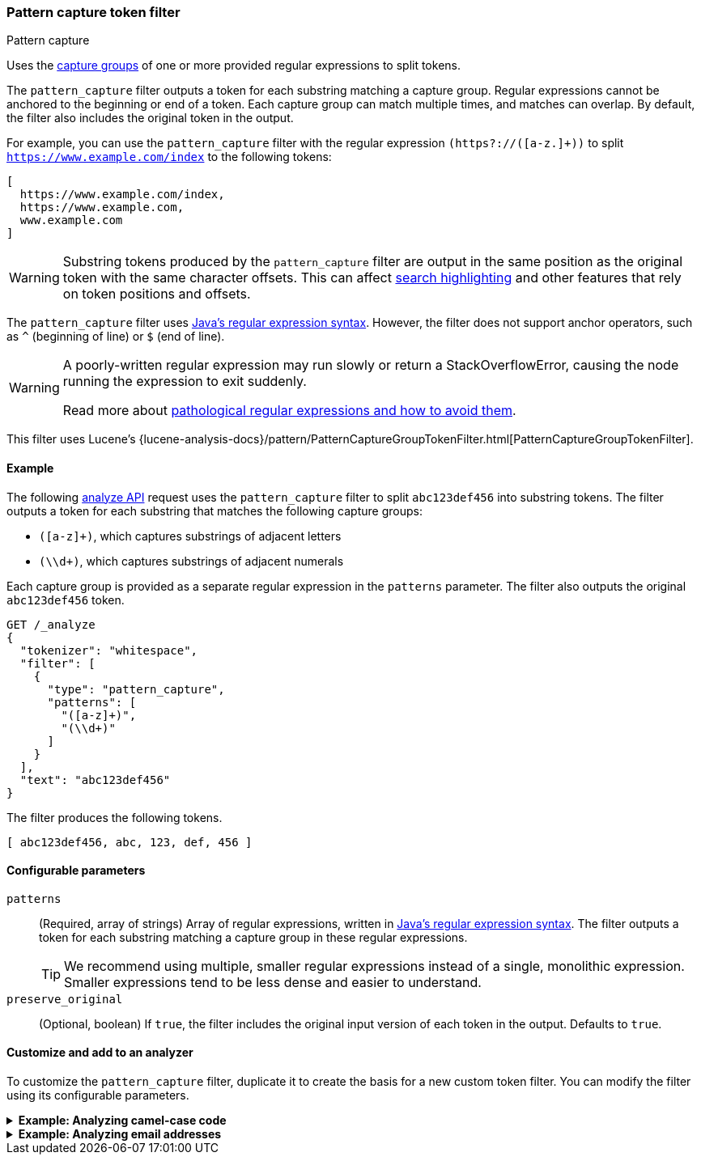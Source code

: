 [[analysis-pattern-capture-tokenfilter]]
=== Pattern capture token filter
++++
<titleabbrev>Pattern capture</titleabbrev>
++++

Uses the
http://docs.oracle.com/javase/8/docs/api/java/util/regex/Pattern.html#cg[capture
groups] of one or more provided regular expressions to split tokens.

The `pattern_capture` filter outputs a token for each substring matching a
capture group. Regular expressions cannot be anchored to the beginning or end of
a token. Each capture group can match multiple times, and matches can overlap.
By default, the filter also includes the original token in the output.

For example, you can use the `pattern_capture` filter with the regular
expression `(https?://([a-z.]+))` to split
`https://www.example.com/index` to the following tokens:

[source,text]
----
[ 
  https://www.example.com/index,
  https://www.example.com,
  www.example.com
]
----

WARNING: Substring tokens produced by the `pattern_capture` filter are output
in the same position as the original token with the same character offsets. This
can affect <<request-body-search-highlighting,search highlighting>> and other
features that rely on token positions and offsets.

The `pattern_capture` filter uses
http://docs.oracle.com/javase/8/docs/api/java/util/regex/Pattern.html[Java's
regular expression syntax]. However, the filter does not support anchor
operators, such as `^` (beginning of line) or `$` (end of line).

[WARNING]
====
A poorly-written regular expression may run slowly or return a
StackOverflowError, causing the node running the expression to exit suddenly.

Read more about
http://www.regular-expressions.info/catastrophic.html[pathological regular
expressions and how to avoid them].
====

This filter uses Lucene's
{lucene-analysis-docs}/pattern/PatternCaptureGroupTokenFilter.html[PatternCaptureGroupTokenFilter].

[[analysis-pattern-capture-tokenfilter-analyze-ex]]
==== Example

The following <<indices-analyze,analyze API>> request uses the `pattern_capture`
filter to split `abc123def456` into substring tokens. The filter outputs
a token for each substring that matches the following capture groups:

* `([a-z]+)`, which captures substrings of adjacent letters
* `(\\d+)`, which captures substrings of adjacent numerals

Each capture group is provided as a separate regular expression in the
`patterns` parameter. The filter also outputs the original `abc123def456` token.

[source,console]
----
GET /_analyze
{
  "tokenizer": "whitespace",
  "filter": [
    {
      "type": "pattern_capture",
      "patterns": [
        "([a-z]+)",
        "(\\d+)"
      ]
    }
  ],
  "text": "abc123def456"
}
----

The filter produces the following tokens.

[source,text]
----
[ abc123def456, abc, 123, def, 456 ]
----

////
[source,console-result]
----
{
  "tokens": [
    {
      "token": "abc123def456",
      "start_offset": 0,
      "end_offset": 12,
      "type": "word",
      "position": 0
    },
    {
      "token": "abc",
      "start_offset": 0,
      "end_offset": 12,
      "type": "word",
      "position": 0
    },
    {
      "token": "123",
      "start_offset": 0,
      "end_offset": 12,
      "type": "word",
      "position": 0
    },
    {
      "token": "def",
      "start_offset": 0,
      "end_offset": 12,
      "type": "word",
      "position": 0
    },
    {
      "token": "456",
      "start_offset": 0,
      "end_offset": 12,
      "type": "word",
      "position": 0
    }
  ]
}
----

////

[[analysis-pattern-capture-tokenfilter-configure-parms]]
==== Configurable parameters

`patterns`::
(Required, array of strings)
Array of regular expressions, written in
http://docs.oracle.com/javase/8/docs/api/java/util/regex/Pattern.html[Java's
regular expression syntax]. The filter outputs a token for each substring
matching a capture group in these regular expressions.
+
TIP: We recommend using multiple, smaller regular expressions instead of a
single, monolithic expression. Smaller expressions tend to be less dense and
easier to understand.

`preserve_original`::
(Optional, boolean)
If `true`, the filter includes the original input version of each token in the
output. Defaults to `true`.

[[analysis-pattern-capture-tokenfilter-customize]]
==== Customize and add to an analyzer

To customize the `pattern_capture` filter, duplicate it to create the basis
for a new custom token filter. You can modify the filter using its configurable
parameters.

[[analysis-pattern-capture-tokenfilter-camelcase-ex]]
.*Example: Analyzing camel-case code*
[%collapsible]
====
The following <<indices-create-index,create index API>> request
configures a new <<analysis-custom-analyzer,custom analyzer>> using a custom
`pattern_capture` filter, `my_camel_case_pattern_capture_filter`.

The analyzer's <<analysis-pattern-tokenizer,`pattern` tokenizer>> splits text
into tokens at non-words, such as spaces or punctuation. The
`my_camel_case_pattern_capture_filter` filter then splits these tokens at
letter case changes, which is useful for analyzing camel-case code. For example,
you can use this filter to convert the token `stripHTML` to the tokens 
`[ stripHTML, strip, HTML ]`. The filter also outputs the original tokens 
provided by the tokenizer.


[source,console]
----
PUT /my_camel_case_index
{
  "settings": {
    "analysis": {
      "analyzer": {
        "my_analyzer": {
          "tokenizer": "pattern",
          "filter": [
            "my_camel_case_pattern_capture_filter"
          ]
        }
      },
      "filter": {
        "my_camel_case_pattern_capture_filter": {
          "type": "pattern_capture",
          "patterns": [
            "(\\p{Ll}+|\\p{Lu}\\p{Ll}+|\\p{Lu}+)",
            "(\\d+)"
          ]
        }
      }
    }
  }
}
----

The following <<indices-analyze,analyze API>> request uses the custom
`my_camel_case_pattern_capture_filter` to analyze the code
`import static org.apache.commons.lang.StringEscapeUtils.escapeHtml`.

[source,console]
----
GET /my_camel_case_index/_analyze
{
  "tokenizer": "pattern",
  "filter": [ "my_camel_case_pattern_capture_filter" ],
  "text": "import static org.apache.commons.lang.StringEscapeUtils.escapeHtml"
}
----
// TEST[continued]

The filter produces the following tokens.

[source,text]
----
[ import, static, org, apache, commons, lang, StringEscapeUtils, String, Escape,
Utils, escapeHtml, escape, Html ]
----

////
[source,console-result]
----
{
  "tokens": [
    {
      "token": "import",
      "start_offset": 0,
      "end_offset": 6,
      "type": "word",
      "position": 0
    },
    {
      "token": "static",
      "start_offset": 7,
      "end_offset": 13,
      "type": "word",
      "position": 1
    },
    {
      "token": "org",
      "start_offset": 14,
      "end_offset": 17,
      "type": "word",
      "position": 2
    },
    {
      "token": "apache",
      "start_offset": 18,
      "end_offset": 24,
      "type": "word",
      "position": 3
    },
    {
      "token": "commons",
      "start_offset": 25,
      "end_offset": 32,
      "type": "word",
      "position": 4
    },
    {
      "token": "lang",
      "start_offset": 33,
      "end_offset": 37,
      "type": "word",
      "position": 5
    },
    {
      "token": "StringEscapeUtils",
      "start_offset": 38,
      "end_offset": 55,
      "type": "word",
      "position": 6
    },
    {
      "token": "String",
      "start_offset": 38,
      "end_offset": 55,
      "type": "word",
      "position": 6
    },
    {
      "token": "Escape",
      "start_offset": 38,
      "end_offset": 55,
      "type": "word",
      "position": 6
    },
    {
      "token": "Utils",
      "start_offset": 38,
      "end_offset": 55,
      "type": "word",
      "position": 6
    },
    {
      "token": "escapeHtml",
      "start_offset": 56,
      "end_offset": 66,
      "type": "word",
      "position": 7
    },
    {
      "token": "escape",
      "start_offset": 56,
      "end_offset": 66,
      "type": "word",
      "position": 7
    },
    {
      "token": "Html",
      "start_offset": 56,
      "end_offset": 66,
      "type": "word",
      "position": 7
    }
  ]
}
----
////
====

[[analysis-pattern-capture-tokenfilter-email-ex]]
.*Example: Analyzing email addresses*
[%collapsible]
====
The following <<indices-create-index,create index API>> request
configures a new <<analysis-custom-analyzer,custom analyzer>> using a custom
`pattern_capture` filter, `my_email_pattern_capture_filter`.

The `my_email_pattern_capture_filter` filter uses multiple regular expression
patterns to split tokens based on common email address punctuation, creating
substring tokens for each component of an email address.

[source,console]
----
PUT /my_email_index
{
  "settings": {
    "analysis": {
      "analyzer": {
        "my_analyzer": {
          "tokenizer": "keyword",
          "filter": [
            "my_email_pattern_capture_filter",
            "lowercase",
            "unique"
          ]
        }
      },
      "filter": {
        "my_email_pattern_capture_filter": {
          "type": "pattern_capture",
          "patterns": [
            "([^@]+)",
            "(\\p{L}+)",
            "(\\d+)",
            "@(.+)"
          ]
        }
      }
    }
  }
}
----

The following <<indices-analyze,analyze API>> request uses the custom
`my_email_pattern_capture_filter` to analyze the email address
`john-smith_123@example.com`.

[source,console]
----
GET /my_email_index/_analyze
{
  "tokenizer": "keyword",
  "filter": [ "my_email_pattern_capture_filter" ],
  "text": "john-smith_123@example.com"
}
----
// TEST[continued]

The filter produces the following tokens.

[source,text]
----
[ john-smith_123@example.com, john-smith_123, john, smith, 123, example.com,
example, example.com, com ]
----

////
[source,console-result]
----
{
  "tokens": [
    {
      "token": "john-smith_123@example.com",
      "start_offset": 0,
      "end_offset": 26,
      "type": "word",
      "position": 0
    },
    {
      "token": "john-smith_123",
      "start_offset": 0,
      "end_offset": 26,
      "type": "word",
      "position": 0
    },
    {
      "token": "john",
      "start_offset": 0,
      "end_offset": 26,
      "type": "word",
      "position": 0
    },
    {
      "token": "smith",
      "start_offset": 0,
      "end_offset": 26,
      "type": "word",
      "position": 0
    },
    {
      "token": "123",
      "start_offset": 0,
      "end_offset": 26,
      "type": "word",
      "position": 0
    },
    {
      "token": "example.com",
      "start_offset": 0,
      "end_offset": 26,
      "type": "word",
      "position": 0
    },
    {
      "token": "example",
      "start_offset": 0,
      "end_offset": 26,
      "type": "word",
      "position": 0
    },
    {
      "token": "example.com",
      "start_offset": 0,
      "end_offset": 26,
      "type": "word",
      "position": 0
    },
    {
      "token": "com",
      "start_offset": 0,
      "end_offset": 26,
      "type": "word",
      "position": 0
    }
  ]
}
----
////

The filter outputs each substring token in the same position as the original
token and with the same character offsets. This means a
<<query-dsl-match-query,`match`>> query for `john-smith_123@example.com` matches
documents containing any of the capture tokens, even if the query uses an `AND`
operator.

This can affect features like <<request-body-search-highlighting,highlighting>>,
which rely on token position and offsets. If a search uses highlighting request
and matches one of these substring tokens, the search response highlights the
original token, not the matching substring token.

For example, a `match` query for `smith` would highlight:

[source,html]
----
<em>john-smith_123@example.com</em>
----

Not:

[source,html]
----
john-<em>smith</em>_123@example.com
----
====
